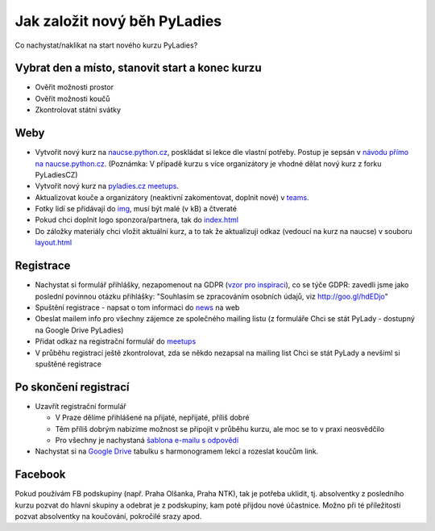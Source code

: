 Jak založit nový běh PyLadies
=============================

Co nachystat/naklikat na start nového kurzu PyLadies?


Vybrat den a místo, stanovit start a konec kurzu
------------------------------------------------

* Ověřit možnosti prostor
* Ověřit možnosti koučů
* Zkontrolovat státní svátky


Weby
----

* Vytvořit nový kurz na `naucse.python.cz <https://naucse.python.cz>`_, poskládat si lekce dle vlastní potřeby. Postup je sepsán v `návodu přímo na naucse.python.cz <https://naucse.python.cz/course/meta/meta/local-run/>`_. (Poznámka: V případě kurzu s více organizátory je vhodné dělat nový kurz z forku PyLadiesCZ)
* Vytvořit nový kurz na `pyladies.cz meetups <https://github.com/PyLadiesCZ/pyladies.cz/tree/master/meetups>`_.
* Aktualizovat kouče a organizátory (neaktivní zakomentovat, doplnit nové) v `teams <https://github.com/PyLadiesCZ/pyladies.cz/tree/master/teams>`_.
* Fotky lidí se přidávají do `img <https://github.com/PyLadiesCZ/pyladies.cz/tree/master/static/img>`_, musí být malé (v kB) a čtveraté
* Pokud chci doplnit logo sponzora/partnera, tak do `index.html <https://github.com/PyLadiesCZ/pyladies.cz/blob/master/templates/index.html>`_
* Do záložky materiály chci vložit aktuální kurz, a to tak že aktualizuji odkaz (vedoucí na kurz na naucse) v souboru `layout.html <https://github.com/PyLadiesCZ/pyladies.cz/blob/master/templates/layout.html>`_


Registrace
----------

* Nachystat si formulář přihlášky, nezapomenout na GDPR (`vzor pro inspiraci <https://github.com/PyLadiesCZ/Resources/tree/master/Forms>`_), co se týče GDPR: zavedli jsme jako poslední povinnou otázku přihlášky: "Souhlasím se zpracováním osobních údajů, viz http://goo.gl/hdEDjo"
* Spuštění registrace - napsat o tom informaci do `news <https://github.com/PyLadiesCZ/pyladies.cz/blob/master/news.yml>`_ na web
* Obeslat mailem info pro všechny zájemce ze společného mailing listu (z formuláře Chci se stát PyLady - dostupný na Google Drive PyLadies)
* Přidat odkaz na registrační formulář do `meetups <https://github.com/PyLadiesCZ/pyladies.cz/tree/master/meetups>`_
* V průběhu registrací ještě zkontrolovat, zda se někdo nezapsal na mailing list Chci se stát PyLady a nevšiml si spuštěné registrace


Po skončení registrací
----------------------

* Uzavřít registrační formulář

  * V Praze dělíme přihlášené na přijaté, nepřijaté, příliš dobré
  * Těm příliš dobrým nabízíme možnost se připojit v průběhu kurzu, ale moc se to v praxi neosvědčilo
  * Pro všechny je nachystaná `šablona e-mailu s odpovědí <https://github.com/PyLadiesCZ/Resources/tree/master/text_template>`_

* Nachystat si na `Google Drive <https://drive.google.com/drive/folders/0B8lWC4m8bQgYZ0FpNHZJQTF1dTA>`_ tabulku s harmonogramem lekcí a rozeslat koučům link.


Facebook
--------

Pokud používám FB podskupiny (např. Praha Olšanka, Praha NTK), tak je potřeba uklidit, tj. absolventky z posledního kurzu pozvat do hlavní skupiny a odebrat je z podskupiny, kam poté přijdou nové účastnice. Možno při té příležitosti pozvat absolventky na koučování, pokročilé srazy apod.

